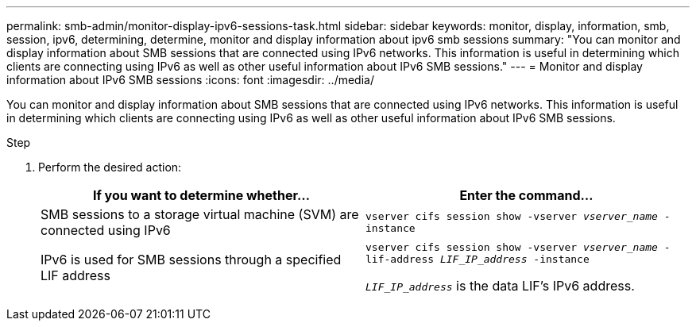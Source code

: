 ---
permalink: smb-admin/monitor-display-ipv6-sessions-task.html
sidebar: sidebar
keywords: monitor, display, information, smb, session, ipv6, determining, determine, monitor and display information about ipv6 smb sessions
summary: "You can monitor and display information about SMB sessions that are connected using IPv6 networks. This information is useful in determining which clients are connecting using IPv6 as well as other useful information about IPv6 SMB sessions."
---
= Monitor and display information about IPv6 SMB sessions
:icons: font
:imagesdir: ../media/

[.lead]
You can monitor and display information about SMB sessions that are connected using IPv6 networks. This information is useful in determining which clients are connecting using IPv6 as well as other useful information about IPv6 SMB sessions.

.Step

. Perform the desired action:
+
[options="header"]
|===
| If you want to determine whether...| Enter the command...
a|
SMB sessions to a storage virtual machine (SVM) are connected using IPv6
a|
`vserver cifs session show -vserver _vserver_name_ -instance`
a|
IPv6 is used for SMB sessions through a specified LIF address
a|
`vserver cifs session show -vserver _vserver_name_ -lif-address _LIF_IP_address_ -instance` 

`_LIF_IP_address_` is the data LIF's IPv6 address.
|===
